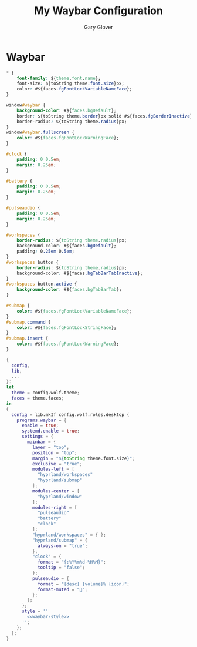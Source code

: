 #+title: My Waybar Configuration
#+author: Gary Glover
#+property: header-args :results silent
#+STARTUP: content

* Waybar
#+name: waybar-style
#+begin_src css :tangle no
  ,* {
      font-family: ${theme.font.name};
      font-size: ${toString theme.font.size}px;
      color: #${faces.fgFontLockVariableNameFace};
  }

  window#waybar {
      background-color: #${faces.bgDefault};
      border: ${toString theme.border}px solid #${faces.fgBorderInactive};
      border-radius: ${toString theme.radius}px;
  }
  window#waybar.fullscreen {
      color: #${faces.fgFontLockWarningFace};
  }

  #clock {
      padding: 0 0.5em;
      margin: 0.25em;
  }

  #battery {
      padding: 0 0.5em;
      margin: 0.25em;
  }

  #pulseaudio {
      padding: 0 0.5em;
      margin: 0.25em;
  }

  #workspaces {
      border-radius: ${toString theme.radius}px;
      background-color: #${faces.bgDefault};
      padding: 0.25em 0.5em;
  }
  #workspaces button {
      border-radius: ${toString theme.radius}px;
      background-color: #${faces.bgTabBarTabInactive};
  }
  #workspaces button.active {
      background-color: #${faces.bgTabBarTab};
  }

  #submap {
      color: #${faces.fgFontLockVariableNameFace};
  }
  #submap.command {
      color: #${faces.fgFontLockStringFace};
  }
  #submap.insert {
      color: #${faces.fgFontLockWarningFace};
  }
#+end_src

#+begin_src nix :tangle default.nix :comments link :noweb tangle
  {
    config,
    lib,
    ...
  }:
  let
    theme = config.wolf.theme;
    faces = theme.faces;
  in
  {
    config = lib.mkIf config.wolf.roles.desktop {
      programs.waybar = {
        enable = true;
        systemd.enable = true;
        settings = {
          mainbar = {
            layer = "top";
            position = "top";
            margin = "${toString theme.font.size}";
            exclusive = "true";
            modules-left = [
              "hyprland/workspaces"
              "hyprland/submap"
            ];
            modules-center = [
              "hyprland/window"
            ];
            modules-right = [
              "pulseaudio"
              "battery"
              "clock"
            ];
            "hyprland/workspaces" = { };
            "hyprland/submap" = {
              always-on = "true";
            };
            "clock" = {
              format = "{:%Y%m%d-%H%M}";
              tooltip = "false";
            };
            pulseaudio = {
              format = "{desc} {volume}% {icon}";
              format-muted = "";
            };
          };
        };
        style = ''
          <<waybar-style>>
        '';
      };
    };
  }
#+end_src
